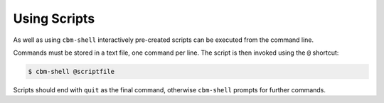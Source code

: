 =============
Using Scripts
=============

As well as using ``cbm-shell`` interactively pre-created scripts can
be executed from the command line.

Commands must be stored in a text file, one command per line. The
script is then invoked using the ``@`` shortcut:

.. code-block:: shell

    $ cbm-shell @scriptfile

Scripts should end with ``quit`` as the final command, otherwise
``cbm-shell`` prompts for further commands.
